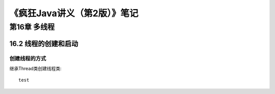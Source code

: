 *****************************
《疯狂Java讲义（第2版）》笔记
*****************************

第16章 多线程
==============

16.2 线程的创建和启动
----------------------

创建线程的方式
^^^^^^^^^^^^^^^

继承Thread类创建线程类::

	test	


